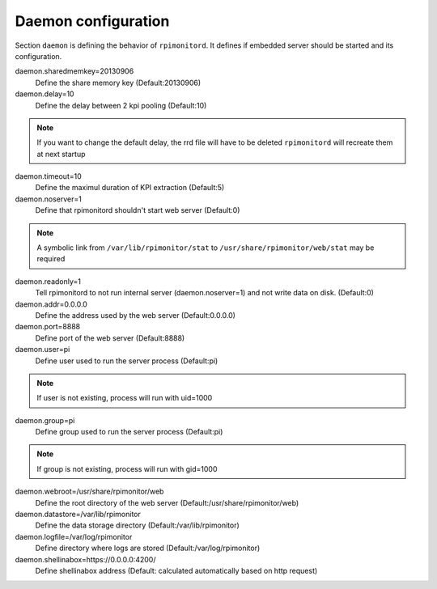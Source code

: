 Daemon configuration
====================
Section ``daemon`` is defining the behavior of ``rpimonitord``. It defines
if embedded server should be started and its configuration.

daemon.sharedmemkey=20130906
  Define the share memory key (Default:20130906)

daemon.delay=10
  Define the delay between 2 kpi pooling (Default:10)

.. note:: If you want to change the default delay, the rrd file will
          have to be deleted ``rpimonitord`` will recreate them at next startup

daemon.timeout=10
  Define the maximul duration of KPI extraction (Default:5)

daemon.noserver=1
  Define that rpimonitord shouldn't start web server (Default:0)

.. note:: A symbolic link from ``/var/lib/rpimonitor/stat`` to 
          ``/usr/share/rpimonitor/web/stat`` may be required

daemon.readonly=1
  Tell rpimonitord to not run internal server (daemon.noserver=1) and
  not write data on disk. (Default:0)

daemon.addr=0.0.0.0
  Define the address used by the web server (Default:0.0.0.0)

daemon.port=8888
  Define port of the web server (Default:8888)

daemon.user=pi
  Define user used to run the server process (Default:pi)
  
.. note:: If user is not existing, process will run with uid=1000

daemon.group=pi
  Define group used to run the server process (Default:pi)
  
.. note:: If group is not existing, process will run with gid=1000

daemon.webroot=/usr/share/rpimonitor/web
  Define the root directory of the web server (Default:/usr/share/rpimonitor/web)

daemon.datastore=/var/lib/rpimonitor
  Define the data storage directory (Default:/var/lib/rpimonitor)

daemon.logfile=/var/log/rpimonitor
  Define directory where logs are stored (Default:/var/log/rpimonitor)

daemon.shellinabox=https://0.0.0.0:4200/
  Define shellinabox address (Default: calculated automatically based on http request)
